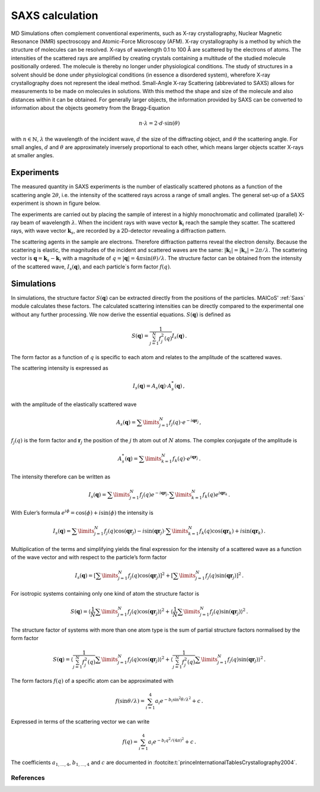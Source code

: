 .. _saxs-explanations:

================
SAXS calculation
================

MD Simulations often complement conventional experiments, such as X-ray crystallography,
Nuclear Magnetic Resonance (NMR) spectroscopy and Atomic-Force Microscopy (AFM). X-ray
crystallography is a method by which the structure of molecules can be resolved. X-rays
of wavelength 0.1 to 100 Å are scattered by the electrons of atoms. The intensities of
the scattered rays are amplified by creating crystals containing a multitude of the
studied molecule positionally ordered. The molecule is thereby no longer under
physiological conditions. The study of structures in a solvent should be done under
physiological conditions (in essence a disordered system), wherefore X-ray
crystallography does not represent the ideal method. Small-Angle X-ray Scattering
(abbreviated to SAXS) allows for measurements to be made on molecules in solutions. With
this method the shape and size of the molecule and also distances within it can be
obtained. For generally larger objects, the information provided by SAXS can be
converted to information about the objects geometry from the Bragg-Equation

.. math::
    n \cdot \lambda = 2 \cdot d \cdot \sin(\theta)

with :math:`n \in \mathbb{N}`, :math:`\lambda` the wavelength of the incident wave,
:math:`d` the size of the diffracting object, and :math:`\theta` the scattering angle.
For small angles, :math:`d` and :math:`\theta` are approximately inversely proportional
to each other, which means larger objects scatter X-rays at smaller angles.

-----------
Experiments
-----------

The measured quantity in SAXS experiments is the number of elastically scattered photons
as a function of the scattering angle :math:`2\theta`, i.e. the intensity of the
scattered rays across a range of small angles. The general set-up of a SAXS experiment
is shown in figure below.

.. image:: ../../static/saxs-light.png
   :alt: Setup of a SAXS
   :class: only-light

.. image:: ../../static/saxs-dark.png
   :alt: Setup of a SAXS
   :class: only-dark

The experiments are carried out by placing the sample of interest in a highly
monochromatic and collimated (parallel) X-ray beam of wavelength :math:`\lambda`. When
the incident rays with wave vector :math:`\boldsymbol{k}_i` reach the sample they
scatter. The scattered rays, with wave vector :math:`\boldsymbol{k}_s`, are recorded by
a 2D-detector revealing a diffraction pattern.

The scattering agents in the sample are electrons. Therefore diffraction patterns reveal
the electron density. Because the scattering is elastic, the magnitudes of the incident
and scattered waves are the same: :math:`|\boldsymbol{k}_i| = |\boldsymbol{k}_s| =
2\pi/\lambda`. The scattering vector is :math:`\boldsymbol{q} = \boldsymbol{k}_s -
\boldsymbol{k}_i` with a magnitude of :math:`q = |\boldsymbol{q}| = 4\pi
\sin(\theta)/\lambda`. The structure factor can be obtained from the intensity of the
scattered wave, :math:`I_s(\boldsymbol{q})`, and each particle`s form factor :math:`f
(q)`.

-----------
Simulations
-----------

In simulations, the structure factor :math:`S(\boldsymbol{q})` can be extracted directly
from the positions of the particles. MAICoS' :ref:`Saxs` module calculates these
factors. The calculated scattering intensities can be directly compared to the
experimental one without any further processing. We now derive the essential equations.
:math:`S(\boldsymbol{q})` is defined as

.. math::
    S(\boldsymbol{q}) = \frac{1}{\sum_{j=1}^N f_j^2(q)} I_s(\boldsymbol{q}) \,.

The form factor as a function of :math:`q` is specific to each atom and relates to the
amplitude of the scattered waves.

The scattering intensity is expressed as

.. math::
    I_s(\boldsymbol{q}) = A_s(\boldsymbol{q}) \cdot A_s^*(\boldsymbol{q}) \,,

with the amplitude of the elastically scattered wave

.. math::
    A_s(\boldsymbol{q}) = \sum\limits_{j=1}^N f_j(q) \cdot e^{-i\boldsymbol{qr}_j} \,,

:math:`f_j(q)` is the form factor and :math:`\boldsymbol{r}_j` the position of the
:math:`j` th atom out of :math:`N` atoms. The complex conjugate of the amplitude is

.. math::
    A_s^*(\boldsymbol{q}) = \sum\limits_{k=1}^N f_k(q) \cdot e^{i\boldsymbol{qr}_j} \,.

The intensity therefore can be written as

.. math::
    I_s (\boldsymbol{q}) = \sum\limits_{j=1}^N f_j(q) e^{-i\boldsymbol{qr}_j}
                            \cdot \sum\limits_{k=1}^N f_k(q) e^{i\boldsymbol{qr}_k} \,.

With Euler’s formula :math:`e^{i\phi} = \cos(\phi) + i \sin(\phi)` the intensity is

.. math::
    I_s (\boldsymbol{q}) = \sum\limits_{j=1}^N f_j(q) \cos(\boldsymbol{qr}_j) - i \sin(\boldsymbol{qr}_j)
                            \cdot \sum\limits_{k=1}^N f_k(q) \cos(\boldsymbol{qr}_k) + i \sin(\boldsymbol{qr}_k) \,.

Multiplication of the terms and simplifying yields the final expression for the
intensity of a scattered wave as a function of the wave vector and with respect to the
particle’s form factor

.. math::
    I_s (\boldsymbol{q}) = \left[ \sum\limits_{j=1}^N f_j(q) \cos(\boldsymbol{qr}_j) \right ]^2 +
                           \left[ \sum\limits_{j=1}^N f_j(q) \sin(\boldsymbol{qr}_j) \right ]^2 \,.

For isotropic systems containing only one kind of atom the structure factor is

.. math::
    S(\boldsymbol{q}) = \left\langle \frac{1}{N}\sum\limits_{j=1}^N f_j(q) \cos(\boldsymbol{qr}_j) \right \rangle^2 +
                        \left\langle \frac{1}{N} \sum\limits_{j=1}^N f_j(q) \sin(\boldsymbol{qr}_j) \right \rangle^2 \,.

The structure factor of systems with more than one atom type is the sum of partial
structure factors normalised by the form factor

.. math::
    S(\boldsymbol{q}) = \left\langle \frac{1}{\sum_{j=1}^N f_j^2(q)}\sum\limits_{j=1}^N f_j(q) \cos(\boldsymbol{qr}_j) \right \rangle^2 +
                        \left\langle \frac{1}{\sum_{j=1}^N f_j^2(q)} \sum\limits_{j=1}^N f_j(q) \sin(\boldsymbol{qr}_j) \right \rangle^2 \,.

The form factors :math:`f(q)` of a specific atom can be approximated with

.. math::
    f(\sin\theta/\lambda) = \sum_{i=1}^4 a_i e^{-b_i \sin^2\theta/\lambda^2} + c \,.

Expressed in terms of the scattering vector we can write

.. math::
    f(q) = \sum_{i=1}^4 a_i e^{-b_i q^2/(4\pi)^2} + c \,.

The coefficients :math:`a_{1,\dots,4}`, :math:`b_{1,\dots,4}` and :math:`c` are
documented in :footcite:t:`princeInternationalTablesCrystallography2004`.

References
----------
.. footbibliography::
